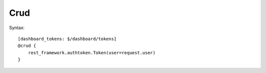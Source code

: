 Crud
##############

Syntax::

    [dashboard_tokens: $/dashboard/tokens]
    @crud {
        rest_framework.authtoken.Token(user=request.user)
    }

